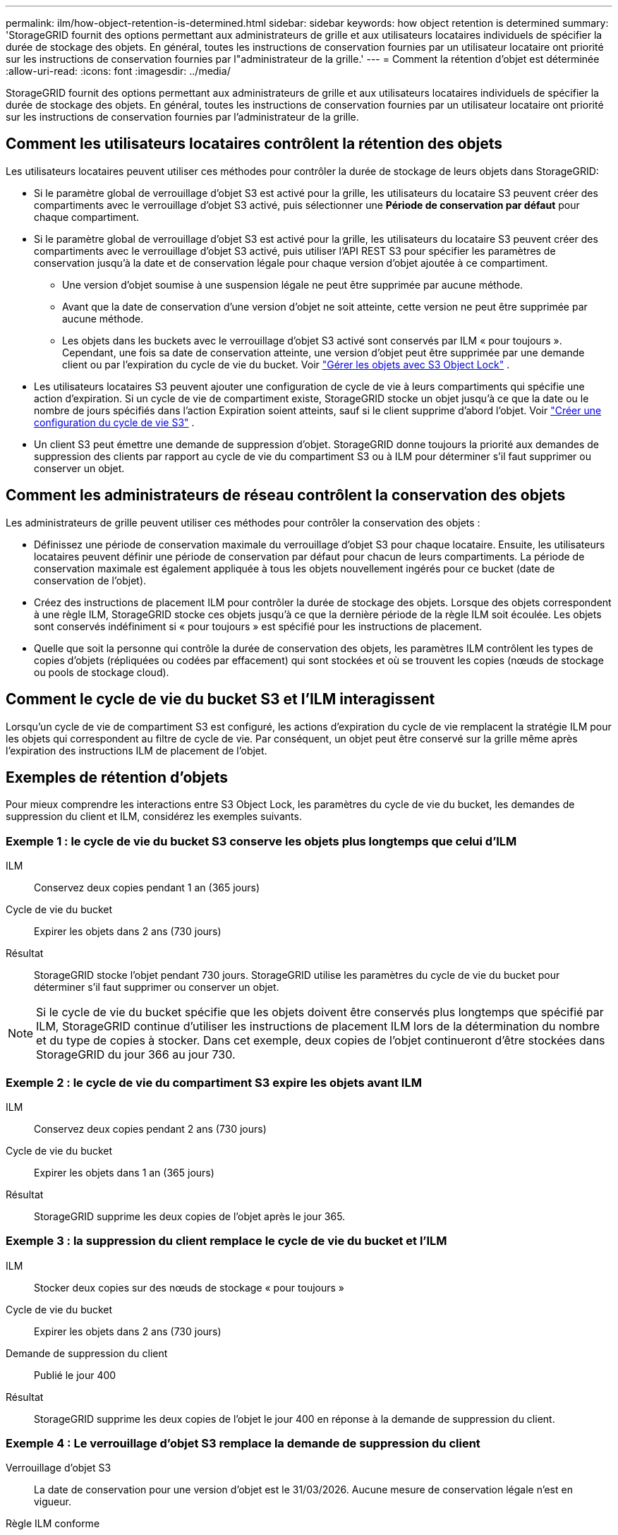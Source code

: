 ---
permalink: ilm/how-object-retention-is-determined.html 
sidebar: sidebar 
keywords: how object retention is determined 
summary: 'StorageGRID fournit des options permettant aux administrateurs de grille et aux utilisateurs locataires individuels de spécifier la durée de stockage des objets.  En général, toutes les instructions de conservation fournies par un utilisateur locataire ont priorité sur les instructions de conservation fournies par l"administrateur de la grille.' 
---
= Comment la rétention d'objet est déterminée
:allow-uri-read: 
:icons: font
:imagesdir: ../media/


[role="lead"]
StorageGRID fournit des options permettant aux administrateurs de grille et aux utilisateurs locataires individuels de spécifier la durée de stockage des objets.  En général, toutes les instructions de conservation fournies par un utilisateur locataire ont priorité sur les instructions de conservation fournies par l'administrateur de la grille.



== Comment les utilisateurs locataires contrôlent la rétention des objets

Les utilisateurs locataires peuvent utiliser ces méthodes pour contrôler la durée de stockage de leurs objets dans StorageGRID:

* Si le paramètre global de verrouillage d'objet S3 est activé pour la grille, les utilisateurs du locataire S3 peuvent créer des compartiments avec le verrouillage d'objet S3 activé, puis sélectionner une *Période de conservation par défaut* pour chaque compartiment.
* Si le paramètre global de verrouillage d'objet S3 est activé pour la grille, les utilisateurs du locataire S3 peuvent créer des compartiments avec le verrouillage d'objet S3 activé, puis utiliser l'API REST S3 pour spécifier les paramètres de conservation jusqu'à la date et de conservation légale pour chaque version d'objet ajoutée à ce compartiment.
+
** Une version d'objet soumise à une suspension légale ne peut être supprimée par aucune méthode.
** Avant que la date de conservation d'une version d'objet ne soit atteinte, cette version ne peut être supprimée par aucune méthode.
** Les objets dans les buckets avec le verrouillage d'objet S3 activé sont conservés par ILM « pour toujours ».  Cependant, une fois sa date de conservation atteinte, une version d'objet peut être supprimée par une demande client ou par l'expiration du cycle de vie du bucket. Voir link:managing-objects-with-s3-object-lock.html["Gérer les objets avec S3 Object Lock"] .


* Les utilisateurs locataires S3 peuvent ajouter une configuration de cycle de vie à leurs compartiments qui spécifie une action d’expiration.  Si un cycle de vie de compartiment existe, StorageGRID stocke un objet jusqu'à ce que la date ou le nombre de jours spécifiés dans l'action Expiration soient atteints, sauf si le client supprime d'abord l'objet. Voir link:../s3/create-s3-lifecycle-configuration.html["Créer une configuration du cycle de vie S3"] .
* Un client S3 peut émettre une demande de suppression d’objet.  StorageGRID donne toujours la priorité aux demandes de suppression des clients par rapport au cycle de vie du compartiment S3 ou à ILM pour déterminer s'il faut supprimer ou conserver un objet.




== Comment les administrateurs de réseau contrôlent la conservation des objets

Les administrateurs de grille peuvent utiliser ces méthodes pour contrôler la conservation des objets :

* Définissez une période de conservation maximale du verrouillage d’objet S3 pour chaque locataire.  Ensuite, les utilisateurs locataires peuvent définir une période de conservation par défaut pour chacun de leurs compartiments.  La période de conservation maximale est également appliquée à tous les objets nouvellement ingérés pour ce bucket (date de conservation de l'objet).
* Créez des instructions de placement ILM pour contrôler la durée de stockage des objets.  Lorsque des objets correspondent à une règle ILM, StorageGRID stocke ces objets jusqu'à ce que la dernière période de la règle ILM soit écoulée.  Les objets sont conservés indéfiniment si « pour toujours » est spécifié pour les instructions de placement.
* Quelle que soit la personne qui contrôle la durée de conservation des objets, les paramètres ILM contrôlent les types de copies d'objets (répliquées ou codées par effacement) qui sont stockées et où se trouvent les copies (nœuds de stockage ou pools de stockage cloud).




== Comment le cycle de vie du bucket S3 et l'ILM interagissent

Lorsqu'un cycle de vie de compartiment S3 est configuré, les actions d'expiration du cycle de vie remplacent la stratégie ILM pour les objets qui correspondent au filtre de cycle de vie.  Par conséquent, un objet peut être conservé sur la grille même après l'expiration des instructions ILM de placement de l'objet.



== Exemples de rétention d'objets

Pour mieux comprendre les interactions entre S3 Object Lock, les paramètres du cycle de vie du bucket, les demandes de suppression du client et ILM, considérez les exemples suivants.



=== Exemple 1 : le cycle de vie du bucket S3 conserve les objets plus longtemps que celui d'ILM

ILM:: Conservez deux copies pendant 1 an (365 jours)
Cycle de vie du bucket:: Expirer les objets dans 2 ans (730 jours)
Résultat:: StorageGRID stocke l'objet pendant 730 jours.  StorageGRID utilise les paramètres du cycle de vie du bucket pour déterminer s'il faut supprimer ou conserver un objet.



NOTE: Si le cycle de vie du bucket spécifie que les objets doivent être conservés plus longtemps que spécifié par ILM, StorageGRID continue d'utiliser les instructions de placement ILM lors de la détermination du nombre et du type de copies à stocker.  Dans cet exemple, deux copies de l’objet continueront d’être stockées dans StorageGRID du jour 366 au jour 730.



=== Exemple 2 : le cycle de vie du compartiment S3 expire les objets avant ILM

ILM:: Conservez deux copies pendant 2 ans (730 jours)
Cycle de vie du bucket:: Expirer les objets dans 1 an (365 jours)
Résultat:: StorageGRID supprime les deux copies de l'objet après le jour 365.




=== Exemple 3 : la suppression du client remplace le cycle de vie du bucket et l'ILM

ILM:: Stocker deux copies sur des nœuds de stockage « pour toujours »
Cycle de vie du bucket:: Expirer les objets dans 2 ans (730 jours)
Demande de suppression du client:: Publié le jour 400
Résultat:: StorageGRID supprime les deux copies de l'objet le jour 400 en réponse à la demande de suppression du client.




=== Exemple 4 : Le verrouillage d'objet S3 remplace la demande de suppression du client

Verrouillage d'objet S3:: La date de conservation pour une version d'objet est le 31/03/2026.  Aucune mesure de conservation légale n'est en vigueur.
Règle ILM conforme:: Stocker deux copies sur des nœuds de stockage « pour toujours »
Demande de suppression du client:: Publié le 31/03/2024
Résultat:: StorageGRID ne supprimera pas la version de l'objet car la date de conservation est encore dans 2 ans.

